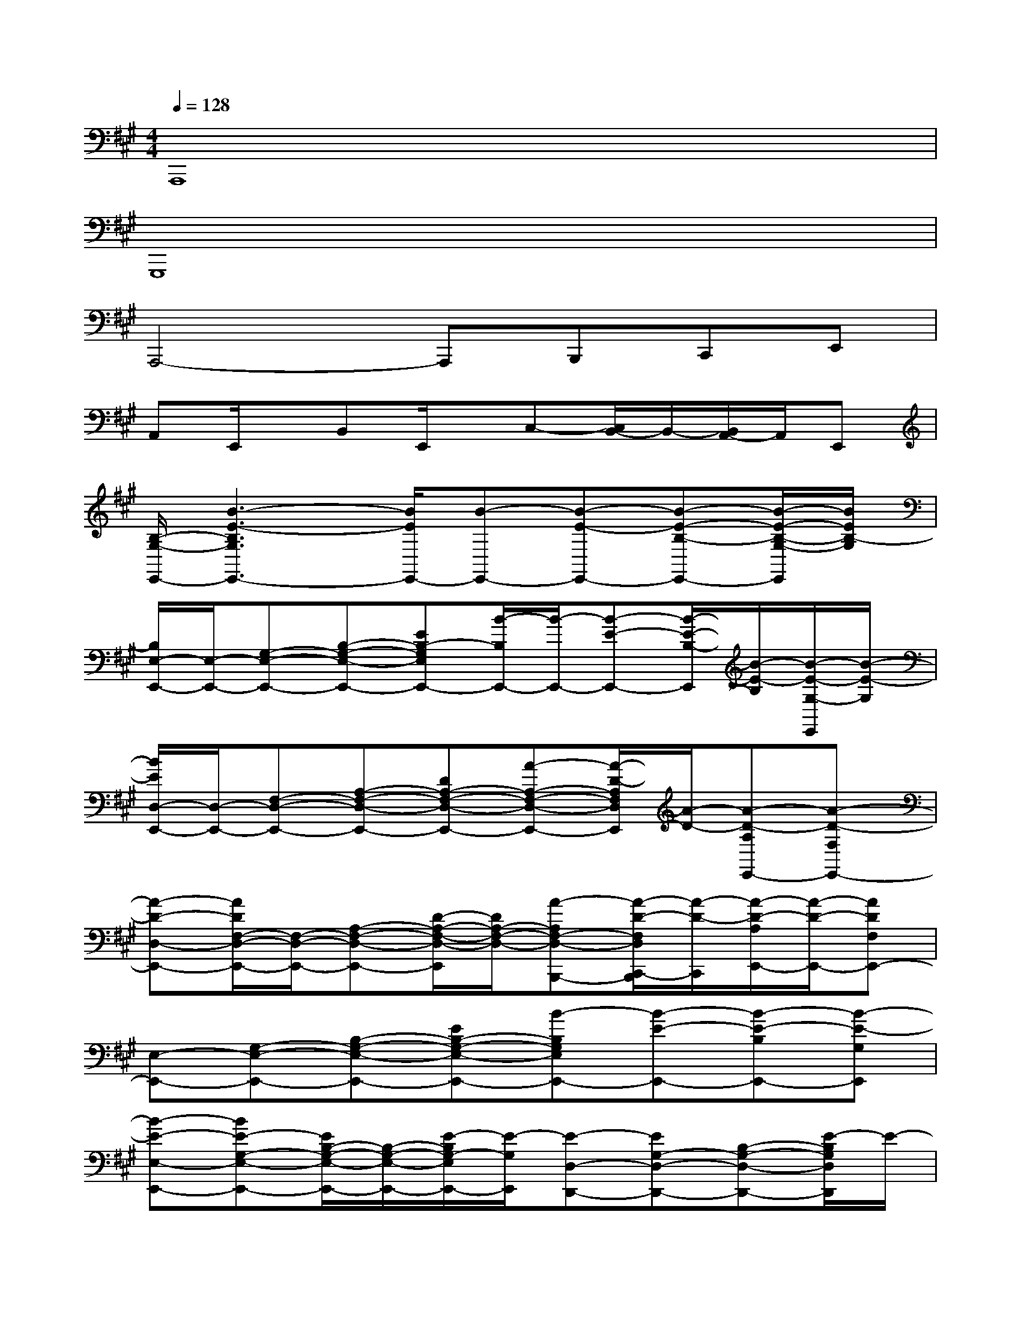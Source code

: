 X:1
T:
M:4/4
L:1/8
Q:1/4=128
K:A%3sharps
V:1
A,,,8|
G,,,8|
A,,,4-A,,,B,,,C,,E,,|
A,,E,,/2x/2B,,E,,/2x/2C,-[C,/2B,,/2-]B,,/2-[B,,/2A,,/2-]A,,/2E,,|
[B,/2-G,/2-E,,/2-][B3-E3-B,3G,3E,,3-][B/2E/2E,,/2-][B-E,,-][B-E-E,,-][B-E-B,-E,,-][B/2-E/2-B,/2-G,/2-E,,/2][B/2E/2B,/2-G,/2]|
[B,/2E,/2-E,,/2-][E,/2-E,,/2-][G,-E,-E,,-][B,-G,-E,-E,,-][EB,-G,E,E,,-][B/2-B,/2E,,/2-][B/2-E,,/2-][B-E-E,,-][B/2-E/2-B,/2-E,,/2][B/2-E/2-B,/2][B/2-E/2-G,/2-E,,/2][B/2-E/2-G,/2]|
[B/2E/2D,/2-E,,/2-][D,/2-E,,/2-][F,-D,-E,,-][A,-F,-D,-E,,-][DA,-F,-D,-E,,-][A-A,-F,-D,-E,,-][A/2-D/2-A,/2F,/2D,/2E,,/2][A/2-D/2-][A-D-A,E,,-][A-D-F,E,,-]|
[A-D-D,-E,,-][A/2D/2F,/2-D,/2-E,,/2-][F,/2-D,/2-E,,/2-][A,-F,-D,-E,,-][D/2-A,/2-F,/2-D,/2-E,,/2][D/2A,/2-F,/2-D,/2-][A-A,F,-D,-B,,,-][A/2-D/2-F,/2D,/2C,,/2-B,,,/2][A/2-D/2-C,,/2][A/2-D/2-A,/2E,,/2-][A/2-D/2-E,,/2-][ADF,E,,-]|
[E,-E,,-][G,-E,-E,,-][B,-G,-E,-E,,-][EB,-G,-E,-E,,-][B-B,G,E,E,,-][B-E-E,,-][B-E-B,E,,-][B-E-G,E,,]|
[B-E-E,-E,,-][BE-G,-E,-E,,-][E/2B,/2-G,/2-E,/2-E,,/2-][B,/2-G,/2-E,/2-E,,/2-][E/2-B,/2G,/2-E,/2E,,/2-][E/2-G,/2E,,/2][E-D,-D,,-][EG,-D,-D,,-][B,-G,-D,-D,,-][E/2-B,/2G,/2D,/2D,,/2]E/2-|
[E/2C,/2-C,,/2-][C,/2-C,,/2-][E,-C,-C,,-][A,/2-E,/2C,/2-C,,/2-][A,/2C,/2-C,,/2-][CC,C,,-][A-C,,-][A/2-C/2-C,,/2][A/2-C/2-][A/2-C/2A,/2-A,,/2-][A/2-A,/2-A,,/2][A/2A,/2C,/2C,,/2-]C,,/2|
[D,-D,,-][F,-D,-D,,-][A,-F,-D,-D,,-][DA,-F,-D,-D,,-][A/2-A,/2F,/2D,/2D,,/2-][A/2-D,,/2-][A/2-D/2-D,,/2][A/2-D/2-][A-D-A,E,,-][A/2-D/2-D,/2-E,,/2][A/2-D/2-D,/2]|
[A/2D/2C,/2-F,,/2-][C,/2-F,,/2-][F,-C,-F,,-][A,-F,-C,-F,,-][CA,-F,-C,-F,,-][A-A,-F,-C,-F,,-][A/2-F/2-A,/2F,/2-C,/2F,,/2-][A/2-F/2-F,/2F,,/2][A-F-CC,,-][A/2-F/2-A,/2-C,,/2F,,,/2-][A/2-F/2-A,/2F,,,/2]|
[A/2F/2D,/2-B,,,/2-][D,/2-B,,,/2-][F,-D,-B,,,-][B,-F,-D,-B,,,-][DB,-F,-D,-B,,,-][A-B,-F,-D,-B,,,-][A/2-D/2-B,/2F,/2-D,/2-B,,,/2][A/2-D/2-F,/2D,/2][A-D-B,F,,][ADF,B,,,]|
[E,-E,,-][G,-E,-E,,-][B,-G,-E,-E,,-][EB,-G,-E,-E,,-][B-B,-G,-E,-E,,-][B/2-E/2-B,/2G,/2-E,/2-E,,/2-][B/2-E/2-G,/2E,/2E,,/2-][B/2-E/2-B,/2-E,,/2][B/2-E/2-B,/2][B-E-G,B,,,]|
[B-E-E,-E,,-][BEG,-E,-E,,-][B,-G,-E,-E,,-][EB,-G,-E,-E,,-][B-B,-G,-E,-E,,-][B/2-E/2-B,/2G,/2-E,/2-E,,/2][B/2-E/2-G,/2E,/2][B-E-B,F,,-][B/2-E/2-G,/2-F,,/2][B/2-E/2-G,/2]